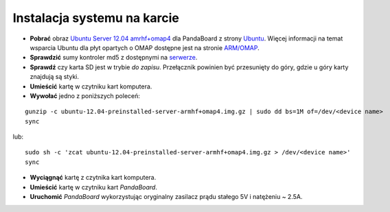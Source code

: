 Instalacja systemu na karcie
----------------------------

* **Pobrać** obraz `Ubuntu Server 12.04 amrhf+omap4`_ dla PandaBoard z strony `Ubuntu`_. Więcej informacji na temat wsparcia Ubuntu dla płyt opartych o OMAP dostępne jest na stronie `ARM/OMAP`_.
* **Sprawdzić** sumy kontroler md5 z dostępnymi na `serwerze`_.
* **Sprawdź** czy karta SD jest w trybie *do zapisu*. Przełącznik powinien być przesunięty do góry, gdzie u góry karty znajdują są styki.
* **Umieścić** kartę w czytniku kart komputera.
* **Wywołać** jedno z poniższych poleceń:
::

    gunzip -c ubuntu-12.04-preinstalled-server-armhf+omap4.img.gz | sudo dd bs=1M of=/dev/<device name>
    sync

lub:
::

    sudo sh -c 'zcat ubuntu-12.04-preinstalled-server-armhf+omap4.img.gz > /dev/<device name>'
    sync

* **Wyciągnąć** kartę z czytnika kart komputera.
* **Umieścić** kartę w czytniku kart *PandaBoard*.
* **Uruchomić** *PandaBoard* wykorzystując oryginalny zasilacz prądu stałego 5V i natężeniu ~ 2.5A.

.. _Ubuntu Server 12.04 amrhf+omap4: http://cdimage.ubuntu.com/releases/12.04/release/ubuntu-12.04-preinstalled-server-armhf+omap4.img.gz
.. _Ubuntu: http://cdimage.ubuntu.com/releases/12.04/release/
.. _serwerze: http://cdimage.ubuntu.com/releases/12.04/release/MD5SUMS
.. _ARM/OMAP: https://wiki.ubuntu.com/ARM/OMAP

